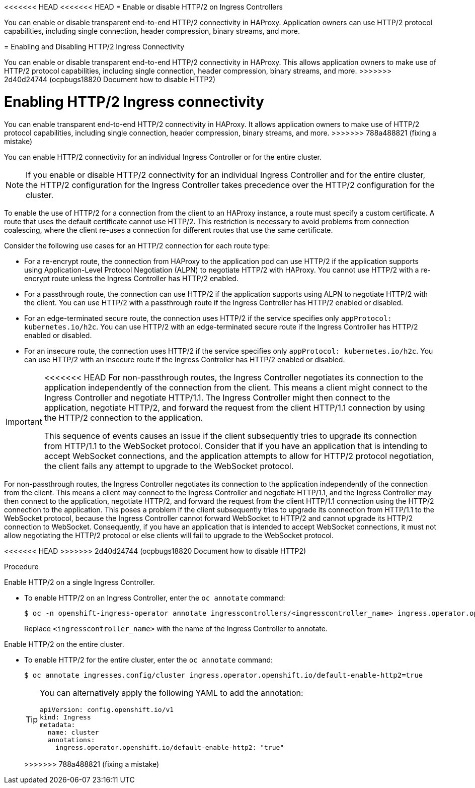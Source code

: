 // Module included in the following assemblies:
//
// * networking/ingress-operator.adoc

:_mod-docs-content-type: CONCEPT
[id="nw-http2-haproxy_{context}"]
<<<<<<< HEAD
<<<<<<< HEAD
= Enable or disable HTTP/2 on Ingress Controllers

You can enable or disable transparent end-to-end HTTP/2 connectivity in HAProxy. Application owners can use HTTP/2 protocol capabilities, including single connection, header compression, binary streams, and more.
=======
= Enabling and Disabling HTTP/2 Ingress Connectivity

You can enable or disable transparent end-to-end HTTP/2 connectivity in HAProxy. This allows application owners to make use of HTTP/2 protocol capabilities, including single connection, header compression, binary streams, and more.
>>>>>>> 2d40d24744 (ocpbugs18820 Document how to disable HTTP2)
=======
= Enabling HTTP/2 Ingress connectivity

You can enable transparent end-to-end HTTP/2 connectivity in HAProxy. It allows application owners to make use of HTTP/2 protocol capabilities, including single connection, header compression, binary streams, and more.
>>>>>>> 788a488821 (fixing a mistake)

You can enable HTTP/2 connectivity for an individual Ingress Controller or for the entire cluster.

[NOTE]
====
If you enable or disable HTTP/2 connectivity for an individual Ingress Controller and for the entire cluster, the HTTP/2 configuration for the Ingress Controller takes precedence over the HTTP/2 configuration for the cluster. 
====

To enable the use of HTTP/2 for a connection from the client to an HAProxy instance, a route must specify a custom certificate. A route that uses the default certificate cannot use HTTP/2. This restriction is necessary to avoid problems from connection coalescing, where the client re-uses a connection for different routes that use the same certificate.

Consider the following use cases for an HTTP/2 connection for each route type: 

* For a re-encrypt route, the connection from HAProxy to the application pod can use HTTP/2 if the application supports using Application-Level Protocol Negotiation (ALPN) to negotiate HTTP/2 with HAProxy. You cannot use HTTP/2 with a re-encrypt route unless the Ingress Controller has HTTP/2 enabled.
* For a passthrough route, the connection can use HTTP/2 if the application supports using ALPN to negotiate HTTP/2 with the client. You can use HTTP/2 with a passthrough route if the Ingress Controller has HTTP/2 enabled or disabled.
* For an edge-terminated secure route, the connection uses HTTP/2 if the service specifies only `appProtocol: kubernetes.io/h2c`. You can use HTTP/2 with an edge-terminated secure route if the Ingress Controller has HTTP/2 enabled or disabled.
* For an insecure route, the connection uses HTTP/2 if the service specifies only `appProtocol: kubernetes.io/h2c`. You can use HTTP/2 with an insecure route if the Ingress Controller has HTTP/2 enabled or disabled.

[IMPORTANT]
====
<<<<<<< HEAD
For non-passthrough routes, the Ingress Controller negotiates its connection to the application independently of the connection from the client. This means a client might connect to the Ingress Controller and negotiate HTTP/1.1. The Ingress Controller might then connect to the application, negotiate HTTP/2, and forward the request from the client HTTP/1.1 connection by using the HTTP/2 connection to the application. 

This sequence of events causes an issue if the client subsequently tries to upgrade its connection from HTTP/1.1 to the WebSocket protocol. Consider that if you have an application that is intending to accept WebSocket connections, and the application attempts to allow for HTTP/2 protocol negotiation, the client fails any attempt to upgrade to the WebSocket protocol.
====
=======
For non-passthrough routes, the Ingress Controller negotiates its connection to the application independently of the connection from the client. This means a client may connect to the Ingress Controller and negotiate HTTP/1.1, and the Ingress Controller may then connect to the application, negotiate HTTP/2, and forward the request from the client HTTP/1.1 connection using the HTTP/2 connection to the application. This poses a problem if the client subsequently tries to upgrade its connection from HTTP/1.1 to the WebSocket protocol, because the Ingress Controller cannot forward WebSocket to HTTP/2 and cannot upgrade its HTTP/2 connection to WebSocket. Consequently, if you have an application that is intended to accept WebSocket connections, it must not allow negotiating the HTTP/2 protocol or else clients will fail to upgrade to the WebSocket protocol.
====
<<<<<<< HEAD
>>>>>>> 2d40d24744 (ocpbugs18820 Document how to disable HTTP2)
=======

.Procedure

Enable HTTP/2 on a single Ingress Controller.

* To enable HTTP/2 on an Ingress Controller, enter the `oc annotate` command:
+
[source,terminal]
----
$ oc -n openshift-ingress-operator annotate ingresscontrollers/<ingresscontroller_name> ingress.operator.openshift.io/default-enable-http2=true
----
+
Replace `<ingresscontroller_name>` with the name of the Ingress Controller to annotate.

Enable HTTP/2 on the entire cluster.

* To enable HTTP/2 for the entire cluster, enter the `oc annotate` command:
+
[source,terminal]
----
$ oc annotate ingresses.config/cluster ingress.operator.openshift.io/default-enable-http2=true
----
+
[TIP]
====
You can alternatively apply the following YAML to add the annotation:
[source,yaml]
----
apiVersion: config.openshift.io/v1
kind: Ingress
metadata:
  name: cluster
  annotations:
    ingress.operator.openshift.io/default-enable-http2: "true"
----
====
>>>>>>> 788a488821 (fixing a mistake)
